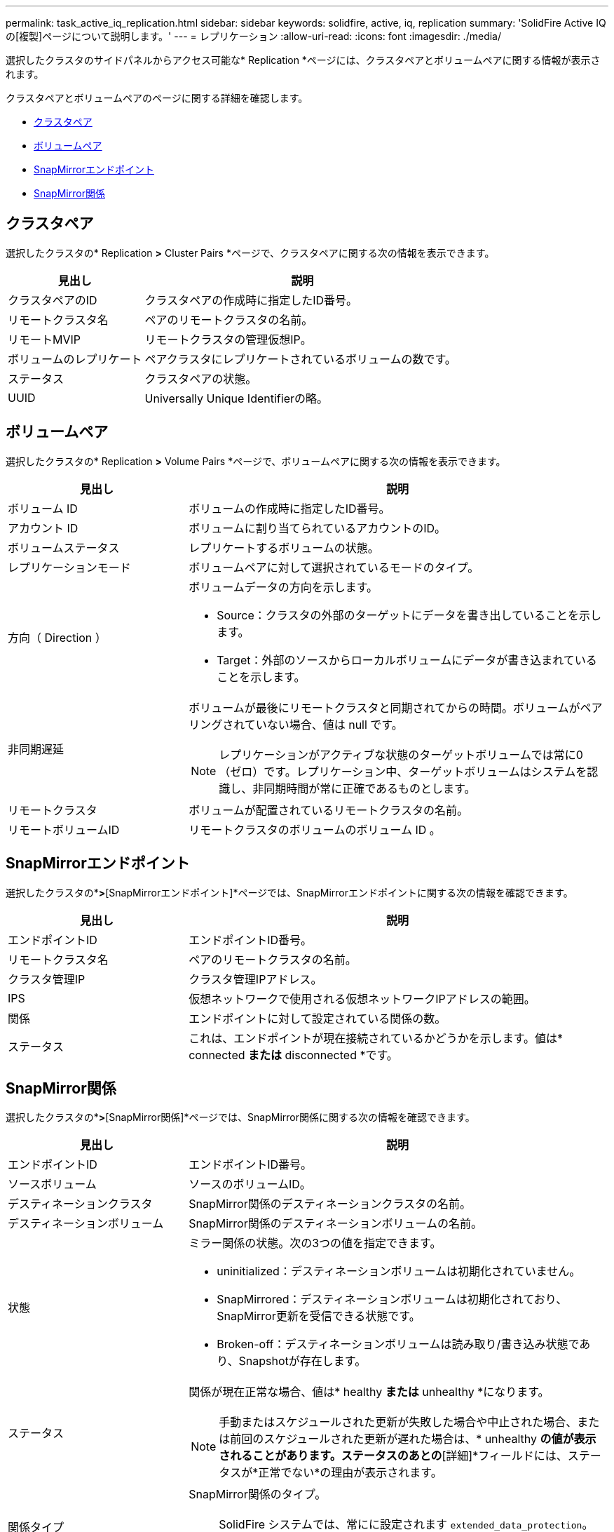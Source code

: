 ---
permalink: task_active_iq_replication.html 
sidebar: sidebar 
keywords: solidfire, active, iq, replication 
summary: 'SolidFire Active IQ の[複製]ページについて説明します。' 
---
= レプリケーション
:allow-uri-read: 
:icons: font
:imagesdir: ./media/


[role="lead"]
選択したクラスタのサイドパネルからアクセス可能な* Replication *ページには、クラスタペアとボリュームペアに関する情報が表示されます。

クラスタペアとボリュームペアのページに関する詳細を確認します。

* <<cluster_pairs,クラスタペア>>
* <<volume_pairs,ボリュームペア>>
* <<snapmirror_endpoints,SnapMirrorエンドポイント>>
* <<snapmirror_relationships,SnapMirror関係>>




== クラスタペア

選択したクラスタの* Replication *>* Cluster Pairs *ページで、クラスタペアに関する次の情報を表示できます。

[cols="30,70"]
|===
| 見出し | 説明 


| クラスタペアのID | クラスタペアの作成時に指定したID番号。 


| リモートクラスタ名 | ペアのリモートクラスタの名前。 


| リモートMVIP | リモートクラスタの管理仮想IP。 


| ボリュームのレプリケート | ペアクラスタにレプリケートされているボリュームの数です。 


| ステータス | クラスタペアの状態。 


| UUID | Universally Unique Identifierの略。 
|===


== ボリュームペア

選択したクラスタの* Replication *>* Volume Pairs *ページで、ボリュームペアに関する次の情報を表示できます。

[cols="30,70"]
|===
| 見出し | 説明 


| ボリューム ID | ボリュームの作成時に指定したID番号。 


| アカウント ID | ボリュームに割り当てられているアカウントのID。 


| ボリュームステータス | レプリケートするボリュームの状態。 


| レプリケーションモード | ボリュームペアに対して選択されているモードのタイプ。 


| 方向（ Direction ）  a| 
ボリュームデータの方向を示します。

* Source：クラスタの外部のターゲットにデータを書き出していることを示します。
* Target：外部のソースからローカルボリュームにデータが書き込まれていることを示します。




| 非同期遅延  a| 
ボリュームが最後にリモートクラスタと同期されてからの時間。ボリュームがペアリングされていない場合、値は null です。


NOTE: レプリケーションがアクティブな状態のターゲットボリュームでは常に0（ゼロ）です。レプリケーション中、ターゲットボリュームはシステムを認識し、非同期時間が常に正確であるものとします。



| リモートクラスタ | ボリュームが配置されているリモートクラスタの名前。 


| リモートボリュームID | リモートクラスタのボリュームのボリューム ID 。 
|===


== SnapMirrorエンドポイント

選択したクラスタの*[レプリケーション]*>*[SnapMirrorエンドポイント]*ページでは、SnapMirrorエンドポイントに関する次の情報を確認できます。

[cols="30,70"]
|===
| 見出し | 説明 


| エンドポイントID | エンドポイントID番号。 


| リモートクラスタ名 | ペアのリモートクラスタの名前。 


| クラスタ管理IP | クラスタ管理IPアドレス。 


| IPS | 仮想ネットワークで使用される仮想ネットワークIPアドレスの範囲。 


| 関係 | エンドポイントに対して設定されている関係の数。 


| ステータス | これは、エンドポイントが現在接続されているかどうかを示します。値は* connected *または* disconnected *です。 
|===


== SnapMirror関係

選択したクラスタの*[レプリケーション]*>*[SnapMirror関係]*ページでは、SnapMirror関係に関する次の情報を確認できます。

[cols="30,70"]
|===
| 見出し | 説明 


| エンドポイントID | エンドポイントID番号。 


| ソースボリューム | ソースのボリュームID。 


| デスティネーションクラスタ | SnapMirror関係のデスティネーションクラスタの名前。 


| デスティネーションボリューム | SnapMirror関係のデスティネーションボリュームの名前。 


| 状態  a| 
ミラー関係の状態。次の3つの値を指定できます。

* uninitialized：デスティネーションボリュームは初期化されていません。
* SnapMirrored：デスティネーションボリュームは初期化されており、SnapMirror更新を受信できる状態です。
* Broken-off：デスティネーションボリュームは読み取り/書き込み状態であり、Snapshotが存在します。




| ステータス  a| 
関係が現在正常な場合、値は* healthy *または* unhealthy *になります。


NOTE: 手動またはスケジュールされた更新が失敗した場合や中止された場合、または前回のスケジュールされた更新が遅れた場合は、* unhealthy *の値が表示されることがあります。ステータスのあとの*[詳細]*フィールドには、ステータスが*正常でない*の理由が表示されます。



| 関係タイプ  a| 
SnapMirror関係のタイプ。


NOTE: SolidFire システムでは、常にに設定されます `extended_data_protection`。ネットアップシステムには、SolidFire システムには適用されない、他の種類の有効な関係があります。



| 状態  a| 
クラスタのステータス。

* Healthy：クラスタに重大なエラーは関連付けられていません。
* Offline：クラスタにアクセスできません。リンクを選択してエラーログを表示します。
* エラー：このクラスタに関連するエラーがあります。リンクを選択してエラーログを表示します。




| 詳細 | SnapMirror関係の特定に役立つ情報。 
|===


== 詳細については、こちらをご覧ください

* https://www.netapp.com/support-and-training/documentation/["ネットアップの製品マニュアル"^]
* https://docs.netapp.com/us-en/ontap/element-replication/index.html["NetApp Element ソフトウェアと ONTAP 間のレプリケーション"^]


